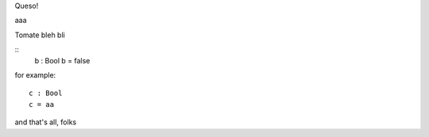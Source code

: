 Queso!

aaa

..
  :: 
    module TrailingColon where

        data Bool : Set where
            true : Bool
            false : Bool
            aa : Bool

        a : Bool
        a = true

Tomate
bleh
bli

::
        b : Bool
        b = false


for example::

        c : Bool
        c = aa

and that's all, folks
